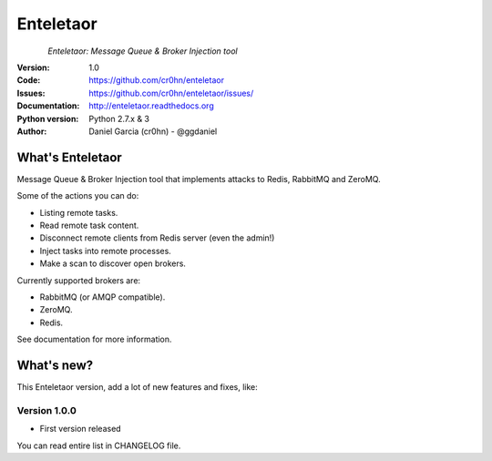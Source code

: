 Enteletaor
==========


.. figure:: https://raw.githubusercontent.com/cr0hn/enteletaor/master/doc/images/enteletaor-logo-300px.png
    :align: left

*Enteletaor: Message Queue & Broker Injection tool*

:Version: 1.0
:Code: https://github.com/cr0hn/enteletaor
:Issues: https://github.com/cr0hn/enteletaor/issues/
:Documentation: http://enteletaor.readthedocs.org
:Python version: Python 2.7.x & 3
:Author: Daniel Garcia (cr0hn) - @ggdaniel

What's Enteletaor
-----------------

Message Queue & Broker Injection tool that implements attacks to Redis, RabbitMQ and ZeroMQ.

Some of the actions you can do:

- Listing remote tasks.
- Read remote task content.
- Disconnect remote clients from Redis server (even the admin!)
- Inject tasks into remote processes.
- Make a scan to discover open brokers.

Currently supported brokers are:

- RabbitMQ (or AMQP compatible).
- ZeroMQ.
- Redis.

See documentation for more information.

What's new?
-----------

This Enteletaor version, add a lot of new features and fixes, like:

Version 1.0.0
+++++++++++++

- First version released

You can read entire list in CHANGELOG file.